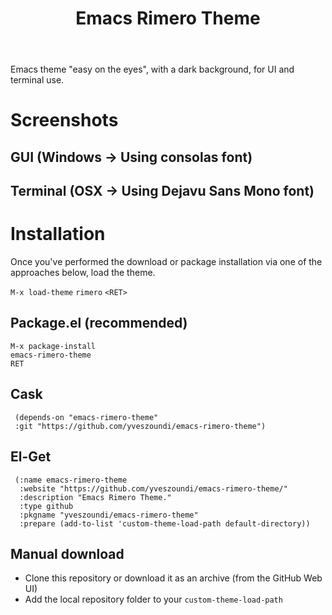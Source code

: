 #+TITLE: Emacs Rimero Theme

Emacs theme "easy on the eyes", with a dark background, for UI and terminal use.

* Screenshots
** GUI (Windows -> Using consolas font)

[[./screenshots/rimero-theme-windows-ui.png]]

** Terminal (OSX -> Using Dejavu Sans Mono font)
[[./screenshots/rimero-theme-osx-terminal.png]]

* Installation

Once you've performed the download or package installation via one of the approaches below, load the theme.

=M-x load-theme= =rimero= =<RET>=

** Package.el (recommended)
: M-x package-install
: emacs-rimero-theme
: RET

** Cask

:  (depends-on "emacs-rimero-theme" 
:  :git "https://github.com/yveszoundi/emacs-rimero-theme")

** El-Get

:  (:name emacs-rimero-theme
:   :website "https://github.com/yveszoundi/emacs-rimero-theme/"
:   :description "Emacs Rimero Theme."
:   :type github
:   :pkgname "yveszoundi/emacs-rimero-theme"
:   :prepare (add-to-list 'custom-theme-load-path default-directory))

** Manual download

- Clone this repository or download it as an archive (from the GitHub Web UI)
- Add the local repository folder to your =custom-theme-load-path=
